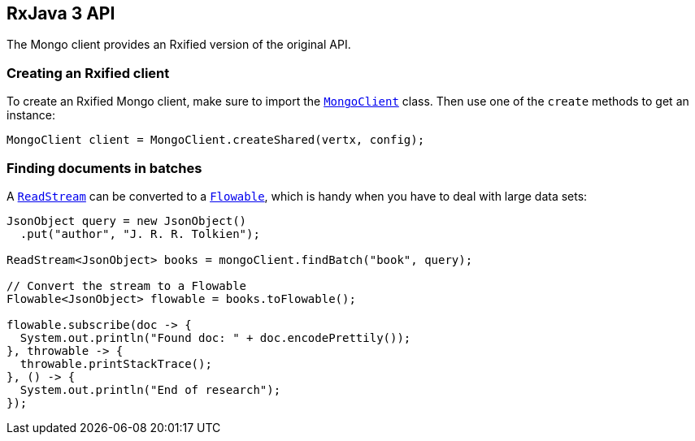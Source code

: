 == RxJava 3 API

The Mongo client provides an Rxified version of the original API.

=== Creating an Rxified client

To create an Rxified Mongo client, make sure to import the `link:../../apidocs/io/vertx/rxjava3/ext/mongo/MongoClient.html[MongoClient]` class.
Then use one of the `create` methods to get an instance:

[source,java]
----
MongoClient client = MongoClient.createShared(vertx, config);
----

=== Finding documents in batches

A `link:../../apidocs/io/vertx/rxjava3/core/streams/ReadStream.html[ReadStream]` can be converted to a `link:../../apidocs/io/reactivex/rxjava3/core/Flowable.html[Flowable]`, which is handy when you have to deal with large data sets:

[source,java]
----
JsonObject query = new JsonObject()
  .put("author", "J. R. R. Tolkien");

ReadStream<JsonObject> books = mongoClient.findBatch("book", query);

// Convert the stream to a Flowable
Flowable<JsonObject> flowable = books.toFlowable();

flowable.subscribe(doc -> {
  System.out.println("Found doc: " + doc.encodePrettily());
}, throwable -> {
  throwable.printStackTrace();
}, () -> {
  System.out.println("End of research");
});
----
